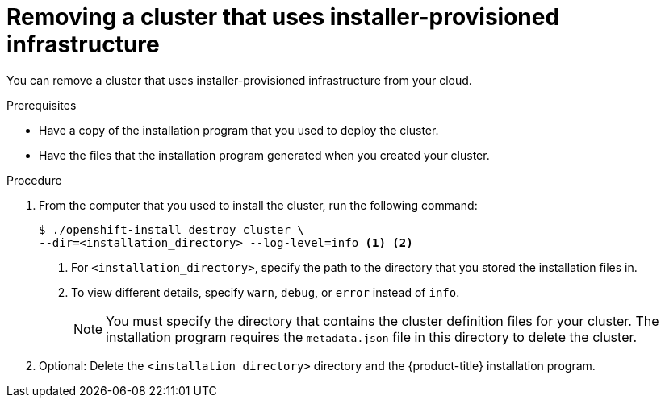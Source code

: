 // Module included in the following assemblies:
//
// * installing/installing_aws/uninstalling-cluster-aws.adoc
// * installing/installing_azure/uninstalling-cluster-azure.adoc
// * installing/installing_gcp/uninstalling-cluster-gcp.adoc
// * installing/installing_osp/uninstalling-cluster-openstack.adoc
// * installing/installing_rhv/uninstalling-cluster-rhv.adoc
// * installing/installing_vsphere/uninstalling-cluster-vsphere-installer-provisioned.adoc

ifeval::["{context}" == "uninstalling-cluster-aws"]
:aws:
endif::[]

[id="installation-uninstall-clouds_{context}"]
= Removing a cluster that uses installer-provisioned infrastructure

You can remove a cluster that uses installer-provisioned infrastructure from
your cloud.

ifdef::aws[]
[NOTE]
====
If you deployed your cluster to the AWS C2S Secret Region, the installation program does not support destroying the cluster; you must manually remove the cluster resources.
====
endif::aws[]

.Prerequisites

* Have a copy of the installation program that you used to deploy the cluster.
* Have the files that the installation program generated when you created your
cluster.

.Procedure

. From the computer that you used to install the cluster, run the following command:
+
[source,terminal]
----
$ ./openshift-install destroy cluster \
--dir=<installation_directory> --log-level=info <1> <2>
----
<1> For `<installation_directory>`, specify the path to the directory that you
stored the installation files in.
<2> To view different details, specify `warn`, `debug`, or `error` instead of `info`.
+
[NOTE]
====
You must specify the directory that contains the cluster definition files for
your cluster. The installation program requires the `metadata.json` file in this
directory to delete the cluster.
====

. Optional: Delete the `<installation_directory>` directory and the
{product-title} installation program.
